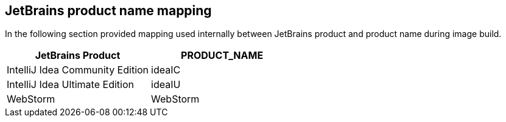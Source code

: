 // Module included in the following procedures:
//
// jetbrains-provision-activation-code-for-offline-usage

[id="jetbrains-product-name-mapping"]
== JetBrains product name mapping

In the following section provided mapping used internally between
JetBrains product and product name during image build.

[cols="<,",options="header",]
|===
|JetBrains Product |PRODUCT_NAME
|IntelliJ Idea Community Edition |ideaIC
|IntelliJ Idea Ultimate Edition |ideaIU
|WebStorm |WebStorm
|===